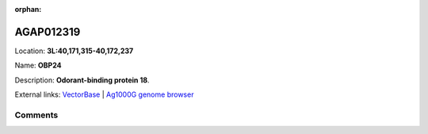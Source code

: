:orphan:



AGAP012319
==========

Location: **3L:40,171,315-40,172,237**

Name: **OBP24**

Description: **Odorant-binding protein 18**.

External links:
`VectorBase <https://www.vectorbase.org/Anopheles_gambiae/Gene/Summary?g=AGAP012319>`_ |
`Ag1000G genome browser <https://www.malariagen.net/apps/ag1000g/phase1-AR3/index.html?genome_region=3L:40171315-40172237#genomebrowser>`_





Comments
--------


.. raw:: html

    <div id="disqus_thread"></div>
    <script>
    
    var disqus_config = function () {
        this.page.identifier = '/gene/AGAP012319';
    };
    
    (function() { // DON'T EDIT BELOW THIS LINE
    var d = document, s = d.createElement('script');
    s.src = 'https://agam-selection-atlas.disqus.com/embed.js';
    s.setAttribute('data-timestamp', +new Date());
    (d.head || d.body).appendChild(s);
    })();
    </script>
    <noscript>Please enable JavaScript to view the <a href="https://disqus.com/?ref_noscript">comments.</a></noscript>


